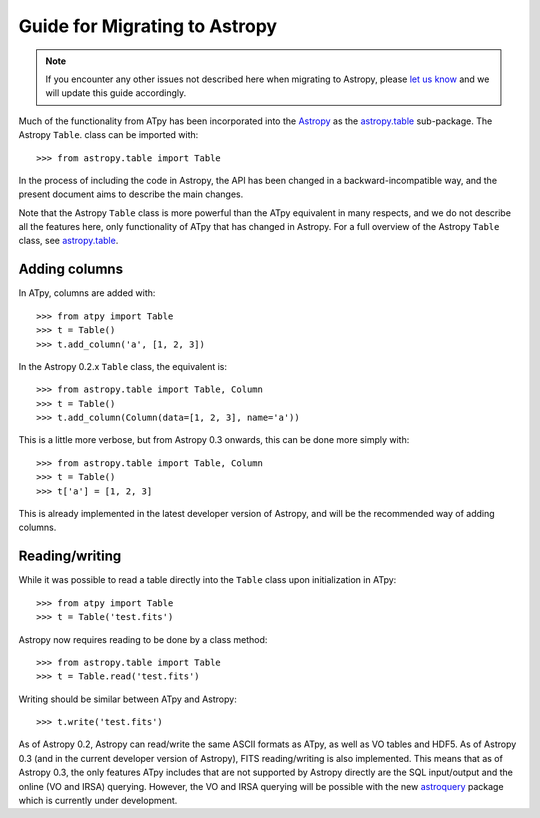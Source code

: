 Guide for Migrating to Astropy
==============================

.. note:: If you encounter any other issues not described here when migrating to
          Astropy, please `let us know <https://github.com/atpy/atpy/issues>`_
          and we will update this guide accordingly.

Much of the functionality from ATpy has been incorporated into the `Astropy
<http://www.astropy.org>`_ as the `astropy.table
<http://docs.astropy.org/en/stable/table>`_ sub-package. The Astropy ``Table``.
class can be imported with::

    >>> from astropy.table import Table

In the process of including the code in Astropy, the API has been changed in a
backward-incompatible way, and the present document aims to describe the main
changes.

Note that the Astropy ``Table`` class is more powerful than the ATpy
equivalent in many respects, and we do not describe all the features here,
only functionality of ATpy that has changed in Astropy. For a full overview of
the Astropy ``Table`` class, see `astropy.table
<http://docs.astropy.org/en/stable/table>`_.

Adding columns
--------------

In ATpy, columns are added with::

    >>> from atpy import Table
    >>> t = Table()
    >>> t.add_column('a', [1, 2, 3])

In the Astropy 0.2.x ``Table`` class, the equivalent is::

    >>> from astropy.table import Table, Column
    >>> t = Table()
    >>> t.add_column(Column(data=[1, 2, 3], name='a'))

This is a little more verbose, but from Astropy 0.3 onwards, this can be done
more simply with::

    >>> from astropy.table import Table, Column
    >>> t = Table()
    >>> t['a'] = [1, 2, 3]

This is already implemented in the latest developer version of Astropy, and
will be the recommended way of adding columns.

Reading/writing
---------------

While it was possible to read a table directly into the ``Table`` class upon
initialization in ATpy::

    >>> from atpy import Table
    >>> t = Table('test.fits')

Astropy now requires reading to be done by a class method::

    >>> from astropy.table import Table
    >>> t = Table.read('test.fits')

Writing should be similar between ATpy and Astropy::

    >>> t.write('test.fits')

As of Astropy 0.2, Astropy can read/write the same ASCII formats as ATpy, as
well as VO tables and HDF5. As of Astropy 0.3 (and in the current developer
version of Astropy), FITS reading/writing is also implemented. This means that
as of Astropy 0.3, the only features ATpy includes that are not supported by
Astropy directly are the SQL input/output and the online (VO and IRSA)
querying. However, the VO and IRSA querying will be possible with the new
`astroquery <http://astroquery.readthedocs.org>`_ package which is currently
under development.
